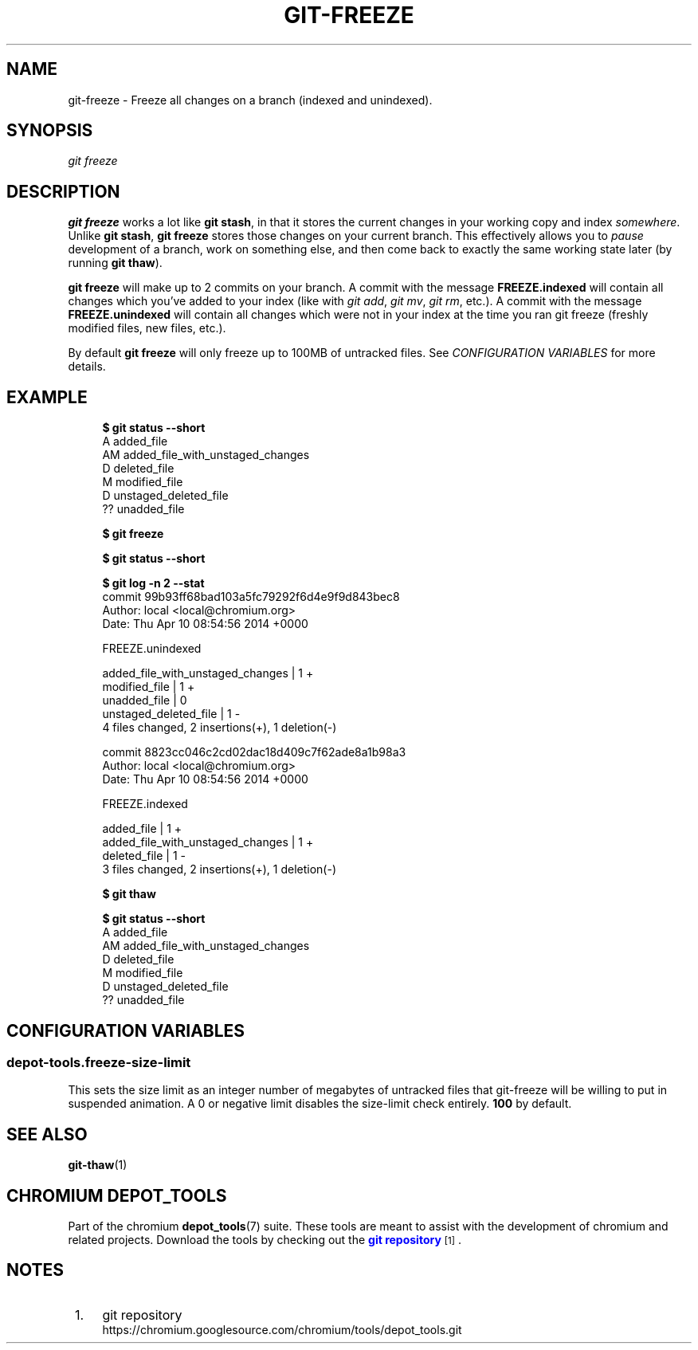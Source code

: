 '\" t
.\"     Title: git-freeze
.\"    Author: [FIXME: author] [see http://www.docbook.org/tdg5/en/html/author]
.\" Generator: DocBook XSL Stylesheets vsnapshot <http://docbook.sf.net/>
.\"      Date: 02/18/2025
.\"    Manual: Chromium depot_tools Manual
.\"    Source: depot_tools 6cf251b5
.\"  Language: English
.\"
.TH "GIT\-FREEZE" "1" "02/18/2025" "depot_tools 6cf251b5" "Chromium depot_tools Manual"
.\" -----------------------------------------------------------------
.\" * Define some portability stuff
.\" -----------------------------------------------------------------
.\" ~~~~~~~~~~~~~~~~~~~~~~~~~~~~~~~~~~~~~~~~~~~~~~~~~~~~~~~~~~~~~~~~~
.\" http://bugs.debian.org/507673
.\" http://lists.gnu.org/archive/html/groff/2009-02/msg00013.html
.\" ~~~~~~~~~~~~~~~~~~~~~~~~~~~~~~~~~~~~~~~~~~~~~~~~~~~~~~~~~~~~~~~~~
.ie \n(.g .ds Aq \(aq
.el       .ds Aq '
.\" -----------------------------------------------------------------
.\" * set default formatting
.\" -----------------------------------------------------------------
.\" disable hyphenation
.nh
.\" disable justification (adjust text to left margin only)
.ad l
.\" -----------------------------------------------------------------
.\" * MAIN CONTENT STARTS HERE *
.\" -----------------------------------------------------------------
.SH "NAME"
git-freeze \- Freeze all changes on a branch (indexed and unindexed)\&.
.SH "SYNOPSIS"
.sp
.nf
\fIgit freeze\fR
.fi
.sp
.SH "DESCRIPTION"
.sp
\fBgit freeze\fR works a lot like \fBgit stash\fR, in that it stores the current changes in your working copy and index \fIsomewhere\fR\&. Unlike \fBgit stash\fR, \fBgit freeze\fR stores those changes on your current branch\&. This effectively allows you to \fIpause\fR development of a branch, work on something else, and then come back to exactly the same working state later (by running \fBgit thaw\fR)\&.
.sp
\fBgit freeze\fR will make up to 2 commits on your branch\&. A commit with the message \fBFREEZE\&.indexed\fR will contain all changes which you\(cqve added to your index (like with \fIgit add\fR, \fIgit mv\fR, \fIgit rm\fR, etc\&.)\&. A commit with the message \fBFREEZE\&.unindexed\fR will contain all changes which were not in your index at the time you ran git freeze (freshly modified files, new files, etc\&.)\&.
.sp
By default \fBgit freeze\fR will only freeze up to 100MB of untracked files\&. See \fICONFIGURATION VARIABLES\fR for more details\&.
.SH "EXAMPLE"
.sp

.sp
.if n \{\
.RS 4
.\}
.nf
\fB$ git status \-\-short\fR
A  added_file
AM added_file_with_unstaged_changes
D  deleted_file
 M modified_file
 D unstaged_deleted_file
?? unadded_file

\fB$ git freeze\fR

\fB$ git status \-\-short\fR

\fB$ git log \-n 2 \-\-stat\fR
commit 99b93ff68bad103a5fc79292f6d4e9f9d843bec8
Author: local <local@chromium\&.org>
Date:   Thu Apr 10 08:54:56 2014 +0000

    FREEZE\&.unindexed

 added_file_with_unstaged_changes | 1 +
 modified_file                    | 1 +
 unadded_file                     | 0
 unstaged_deleted_file            | 1 \-
 4 files changed, 2 insertions(+), 1 deletion(\-)

commit 8823cc046c2cd02dac18d409c7f62ade8a1b98a3
Author: local <local@chromium\&.org>
Date:   Thu Apr 10 08:54:56 2014 +0000

    FREEZE\&.indexed

 added_file                       | 1 +
 added_file_with_unstaged_changes | 1 +
 deleted_file                     | 1 \-
 3 files changed, 2 insertions(+), 1 deletion(\-)

\fB$ git thaw\fR

\fB$ git status \-\-short\fR
A  added_file
AM added_file_with_unstaged_changes
D  deleted_file
 M modified_file
 D unstaged_deleted_file
?? unadded_file
.fi
.if n \{\
.RE
.\}
.sp
.SH "CONFIGURATION VARIABLES"
.SS "depot\-tools\&.freeze\-size\-limit"
.sp
This sets the size limit as an integer number of megabytes of untracked files that git\-freeze will be willing to put in suspended animation\&. A 0 or negative limit disables the size\-limit check entirely\&. \fB100\fR by default\&.
.SH "SEE ALSO"
.sp
\fBgit-thaw\fR(1)
.SH "CHROMIUM DEPOT_TOOLS"
.sp
Part of the chromium \fBdepot_tools\fR(7) suite\&. These tools are meant to assist with the development of chromium and related projects\&. Download the tools by checking out the \m[blue]\fBgit repository\fR\m[]\&\s-2\u[1]\d\s+2\&.
.SH "NOTES"
.IP " 1." 4
git repository
.RS 4
\%https://chromium.googlesource.com/chromium/tools/depot_tools.git
.RE
